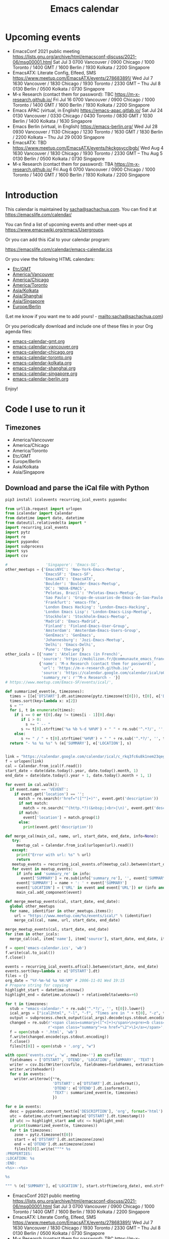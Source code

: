 #+TITLE: Emacs calendar

* Actions  :noexport:

#+CALL: sync() :results none :eval never-export

#+NAME: main
#+begin_src emacs-lisp :noweb yes :results silent
<<announce>>
(defun my/prepare-calendar-for-export ()
  (interactive)
  (with-current-buffer (find-file-noselect "~/code/emacs-calendar/README.org")
  (goto-char (point-min))
  (re-search-forward "#\\+NAME: event-summary")
  (org-ctrl-c-ctrl-c)
  (org-export-to-file 'html "README.html")
  (unless my/laptop-p (my/schedule-announcements-for-upcoming-emacs-meetups))
  (when my/laptop-p
    (org-babel-goto-named-result "event-summary")
    (re-search-forward "^- ")
    (goto-char (match-beginning 0))
    (let ((events (org-babel-read-result)))
      (oddmuse-edit "EmacsWiki" "Usergroups")
      (goto-char (point-min))
      (delete-region (progn (re-search-forward "== Upcoming events ==\n\n") (match-end 0))
                     (progn (re-search-forward "^$") (match-beginning 0)))
      (save-excursion (insert (mapconcat (lambda (s) (concat "* " (car s) "\n")) events "")))))))
(my/prepare-calendar-for-export)
#+end_src

(find-file "~/sync/emacs-news/index.org")
[[elisp:(org-export-to-file 'html "README.html")]]
[[elisp:my/schedule-announcements-for-upcoming-emacs-meetups]]

* Upcoming events

#+NAME: event-summary
#+CALL: update() :results output drawer :eval never-export 

#+RESULTS: event-summary
:results:

- EmacsConf 2021 public meeting https://lists.gnu.org/archive/html/emacsconf-discuss/2021-06/msg00001.html Sat Jul 3 0700 Vancouver / 0900 Chicago / 1000 Toronto / 1400 GMT / 1600 Berlin / 1930 Kolkata / 2200 Singapore
- EmacsATX: Literate Config, Elfeed, SMS https://www.meetup.com/EmacsATX/events/278683891/ Wed Jul 7 1630 Vancouver / 1830 Chicago / 1930 Toronto / 2330 GMT -- Thu Jul 8 0130 Berlin / 0500 Kolkata / 0730 Singapore
- M-x Research (contact them for password): TBC https://m-x-research.github.io/ Fri Jul 16 0700 Vancouver / 0900 Chicago / 1000 Toronto / 1400 GMT / 1600 Berlin / 1930 Kolkata / 2200 Singapore
- Emacs APAC (virtual, in English) https://emacs-apac.gitlab.io/ Sat Jul 24 0130 Vancouver / 0330 Chicago / 0430 Toronto / 0830 GMT / 1030 Berlin / 1400 Kolkata / 1630 Singapore
- Emacs Berlin (virtual, in English) https://emacs-berlin.org/ Wed Jul 28 0930 Vancouver / 1130 Chicago / 1230 Toronto / 1630 GMT / 1830 Berlin / 2200 Kolkata -- Thu Jul 29 0030 Singapore
- EmacsATX: TBD https://www.meetup.com/EmacsATX/events/hkckgsycclbgb/ Wed Aug 4 1630 Vancouver / 1830 Chicago / 1930 Toronto / 2330 GMT -- Thu Aug 5 0130 Berlin / 0500 Kolkata / 0730 Singapore
- M-x Research (contact them for password): TBA https://m-x-research.github.io/ Fri Aug 6 0700 Vancouver / 0900 Chicago / 1000 Toronto / 1400 GMT / 1600 Berlin / 1930 Kolkata / 2200 Singapore
:end:


* Introduction
  
This calendar is maintained by [[mailto:sacha@sachachua.com][sacha@sachachua.com]]. You can find it at https://emacslife.com/calendar/

You can find a list of upcoming events and other meet-ups at
https://www.emacswiki.org/emacs/Usergroups.

Or you can add this iCal to your calendar program:

[[https://emacslife.com/calendar/emacs-calendar.ics]]

Or you view the following HTML calendars:

#+begin_src emacs-lisp :exports results :var timezones=timezones :results list
  (mapcar (lambda (o) (org-link-make-string (format "file:emacs-calendar-%s.html" (downcase (replace-regexp-in-string "^.*?/" "" (car o)))) (car o))) timezones)
#+end_src

#+RESULTS:
- [[file:emacs-calendar-gmt.html][Etc/GMT]]
- [[file:emacs-calendar-vancouver.html][America/Vancouver]]
- [[file:emacs-calendar-chicago.html][America/Chicago]]
- [[file:emacs-calendar-toronto.html][America/Toronto]]
- [[file:emacs-calendar-kolkata.html][Asia/Kolkata]]
- [[file:emacs-calendar-shanghai.html][Asia/Shanghai]]
- [[file:emacs-calendar-singapore.html][Asia/Singapore]]
- [[file:emacs-calendar-berlin.html][Europe/Berlin]]

(Let me know if you want me to add yours! - [[mailto:sacha@sachachua.com]])

Or you periodically download and include one of these files in your Org agenda files:

#+begin_src emacs-lisp :exports results :var timezones=timezones :wrap export html
(concat "<ul>"
   (mapconcat (lambda (o) (let ((file (concat "emacs-calendar-" (downcase (replace-regexp-in-string "^.*?/" "" (car o))) ".org")))
                         (format "<li><a href=\"%s\">%s</a></li>" file file)))
           timezones "\n")
"</ul>")
#+end_src

#+RESULTS:
#+begin_export html
<ul><li><a href="emacs-calendar-gmt.org">emacs-calendar-gmt.org</a></li>
<li><a href="emacs-calendar-vancouver.org">emacs-calendar-vancouver.org</a></li>
<li><a href="emacs-calendar-chicago.org">emacs-calendar-chicago.org</a></li>
<li><a href="emacs-calendar-toronto.org">emacs-calendar-toronto.org</a></li>
<li><a href="emacs-calendar-kolkata.org">emacs-calendar-kolkata.org</a></li>
<li><a href="emacs-calendar-shanghai.org">emacs-calendar-shanghai.org</a></li>
<li><a href="emacs-calendar-singapore.org">emacs-calendar-singapore.org</a></li>
<li><a href="emacs-calendar-berlin.org">emacs-calendar-berlin.org</a></li></ul>
#+end_export

Enjoy!

* Code I use to run it
** Timezones

#+NAME: timezones
- America/Vancouver
- America/Chicago
- America/Toronto
- Etc/GMT
- Europe/Berlin
- Asia/Kolkata
- Asia/Singapore

** Download and parse the iCal file with Python

#+begin_src sh :results silent :eval never-export
pip3 install icalevents recurring_ical_events pypandoc
#+end_src

#+NAME: update
#+begin_src python :session "cal" :results output drawer :var timezones=timezones :tangle "update.py" :eval never-export
from urllib.request import urlopen
from icalendar import Calendar
from datetime import date, datetime
from dateutil.relativedelta import *
import recurring_ical_events
import pytz
import re
import pypandoc
import subprocess
import sys
import csv

#                 'Singapore': 'Emacs-SG',
other_meetups = {'EmacsNYC': 'New-York-Emacs-Meetup',
                 'EmacsSF': 'Emacs-SF',
                 'EmacsATX': 'EmacsATX',
                 'Boulder': 'Boulder-Emacs-Meetup',
                 'DC': 'NOVA-EMACS',
                 'Pelotas, Brazil': 'Pelotas-Emacs-Meetup',
                 'Sao Paulo': 'Grupo-de-usuarios-de-Emacs-de-Sao-Paulo',
                 'Frankfurt': 'emacs-ffm',
                 'London Emacs Hacking': 'London-Emacs-Hacking',
                 'London Emacs Lisp': 'London-Emacs-Lisp-Meetup',
                 'Stockholm': 'Stockholm-Emacs-Meetup',
                 'Madrid': 'Emacs-Madrid',
                 'Finland': 'Finland-Emacs-User-Group',
                 'Amsterdam': 'Amsterdam-Emacs-Users-Group',
                 'GenEmacs': 'GenEmacs',
                 'Johannesburg': 'Jozi-Emacs-Meetup',
                 'Delhi': 'Emacs-Delhi',
                 'Pune': 'the-peg'}
other_icals = [{'name': 'Atelier Emacs (in French)',
                'source': 'https://mobilizon.fr/@communaute_emacs_francophone/feed/ics'},
               {'name': 'M-x Research (contact them for password)',
                'url': 'https://m-x-research.github.io/',
                'source': 'https://calendar.google.com/calendar/ical/o0tiadljp5dq7lkb51mnvnrh04%40group.calendar.google.com/public/basic.ics',
                'summary_re': r'^M-x Research - '}]
# https://www.meetup.com/Emacs-SF/events/ical/',

def summarized_event(e, timezones):
  times = [[e['DTSTART'].dt.astimezone(pytz.timezone(t[0])), t[0], e['DTSTART'].dt.astimezone(pytz.timezone(t[0])).utcoffset()] for t in timezones]
  times.sort(key=lambda x: x[2])
  s = ""
  for i, t in enumerate(times):
    if i == 0 or t[0].day != times[i - 1][0].day:
       if i > 0:
         s += " -- "
       s += t[0].strftime('%a %b %-d %H%M') + " " + re.sub('^.*?/', '', t[1])
    else:
       s += " / " + t[0].strftime('%H%M') + " " + re.sub('^.*?/', '', t[1])
  return "- %s %s %s" % (e['SUMMARY'], e['LOCATION'], s)
                     

link = "https://calendar.google.com/calendar/ical/c_rkq3fc6u8k1nem23qegqc90l6c%40group.calendar.google.com/public/basic.ics"
f = urlopen(link)
cal = Calendar.from_ical(f.read())
start_date = date(date.today().year, date.today().month, 1)
end_date = date(date.today().year + 1, date.today().month + 1, 1)

for event in cal.walk():
  if event.name == 'VEVENT':
    if event.get('location') == '':
      match = re.search(r'href="([^"]+)"', event.get('description'))
      if not match:
        match = re.search('^(http.*?)(&nbsp;|<br>|\n)', event.get('description'))
      if match:                 
        event['location'] = match.group(1)
      else:
        print(event.get('description'))
                        
def merge_cal(main_cal, name, url, start_date, end_date, info=None):
   try:
     meetup_cal = Calendar.from_ical(urlopen(url).read())
   except:
     print("Error with url: %s" % url)
     return
   meetup_events = recurring_ical_events.of(meetup_cal).between(start_date, end_date)
   for event in meetup_events:
     if info and 'summary_re' in info:
       event['SUMMARY'] = re.sub(info['summary_re'], '', event['SUMMARY'])
     event['SUMMARY'] = name + ': ' + event['SUMMARY']
     event['LOCATION'] = ('URL' in event and event['URL']) or (info and ('url' in info) and info['url'])
     main_cal.add_component(event)

def merge_meetup_events(cal, start_date, end_date):
  global other_meetups
  for name, identifier in other_meetups.items():
    url = "https://www.meetup.com/%s/events/ical/" % (identifier)
    merge_cal(cal, name, url, start_date, end_date)
 
merge_meetup_events(cal, start_date, end_date)
for item in other_icals:
  merge_cal(cal, item['name'], item['source'], start_date, end_date, item)

f = open('emacs-calendar.ics', 'wb')
f.write(cal.to_ical())
f.close()

events = recurring_ical_events.of(cal).between(start_date, end_date)
events.sort(key=lambda x: x['DTSTART'].dt)
files = {}
org_date = "%Y-%m-%d %a %H:%M" # 2006-11-01 Wed 19:15
# Prepare string for copying
highlight_start = datetime.utcnow()
highlight_end = datetime.utcnow() + relativedelta(weeks=+6)

for t in timezones:
  stub = "emacs-calendar-" + re.sub('^.*?/', '', t[0]).lower()
  ical_args = ["ical2html", "-l", "-f", "Times are in " + t[0], "-z", t[0], datetime.today().strftime("%Y%m01"), "P8W", "emacs-calendar.ics"]
  output = subprocess.check_output(ical_args).decode(sys.stdout.encoding)
  changed = re.sub(r'<span class=summary>([^<]+)</span>\n<pre><b class=location>([^<]+)</b></pre>',
                   r'<span class="summary"><a href="\2">\1</a></span>', output)
  f = open(stub + '.html', 'wb')
  f.write(changed.encode(sys.stdout.encoding))
  f.close()
  files[t[0]] = open(stub + '.org', "w")

with open('events.csv', 'w', newline='') as csvfile:
  fieldnames = ['DTSTART', 'DTEND', 'LOCATION', 'SUMMARY', 'TEXT']
  writer = csv.DictWriter(csvfile, fieldnames=fieldnames, extrasaction='ignore')
  writer.writeheader()
  for e in events:
    writer.writerow({**e,
                     'DTSTART': e['DTSTART'].dt.isoformat(),
                     'DTEND': e['DTEND'].dt.isoformat(),
                     'TEXT': summarized_event(e, timezones)
                     })
    
for e in events:
  desc = pypandoc.convert_text(e['DESCRIPTION'], 'org', format='html').replace('\\\\', '')
  utc = datetime.utcfromtimestamp(e['DTSTART'].dt.timestamp())
  if utc >= highlight_start and utc <= highlight_end:
    print(summarized_event(e, timezones))
  for t in timezones:
    zone = pytz.timezone(t[0])
    start = e['DTSTART'].dt.astimezone(zone)
    end = e['DTEND'].dt.astimezone(zone)
    files[t[0]].write("""* %s
:PROPERTIES:
:LOCATION: %s
:END:
<%s>--<%s>

%s

""" % (e['SUMMARY'], e['LOCATION'], start.strftime(org_date), end.strftime(org_date), desc))

#+end_src

#+RESULTS: update
:results:

- EmacsConf 2021 public meeting https://lists.gnu.org/archive/html/emacsconf-discuss/2021-06/msg00001.html Sat Jul 3 0700 Vancouver / 0900 Chicago / 1000 Toronto / 1400 GMT / 1600 Berlin / 1930 Kolkata / 2200 Singapore
- EmacsATX: Literate Config, Elfeed, SMS https://www.meetup.com/EmacsATX/events/278683891/ Wed Jul 7 1630 Vancouver / 1830 Chicago / 1930 Toronto / 2330 GMT -- Thu Jul 8 0130 Berlin / 0500 Kolkata / 0730 Singapore
- M-x Research (contact them for password): TBC https://m-x-research.github.io/ Fri Jul 16 0700 Vancouver / 0900 Chicago / 1000 Toronto / 1400 GMT / 1600 Berlin / 1930 Kolkata / 2200 Singapore
- Emacs APAC (virtual, in English) https://emacs-apac.gitlab.io/ Sat Jul 24 0130 Vancouver / 0330 Chicago / 0430 Toronto / 0830 GMT / 1030 Berlin / 1400 Kolkata / 1630 Singapore
- Emacs Berlin (virtual, in English) https://emacs-berlin.org/ Wed Jul 28 0930 Vancouver / 1130 Chicago / 1230 Toronto / 1630 GMT / 1830 Berlin / 2200 Kolkata -- Thu Jul 29 0030 Singapore
- EmacsATX: TBD https://www.meetup.com/EmacsATX/events/hkckgsycclbgb/ Wed Aug 4 1630 Vancouver / 1830 Chicago / 1930 Toronto / 2330 GMT -- Thu Aug 5 0130 Berlin / 0500 Kolkata / 0730 Singapore
- M-x Research (contact them for password): TBA https://m-x-research.github.io/ Fri Aug 6 0700 Vancouver / 0900 Chicago / 1000 Toronto / 1400 GMT / 1600 Berlin / 1930 Kolkata / 2200 Singapore
:end:

** Sync

#+NAME: sync
#+begin_src sh :exports code :eval never-export
rsync -avze ssh ./ web:/var/www/emacslife.com/calendar/ --exclude=.git
#+end_src

#+RESULTS: sync
:results:
sending incremental file list
README.org
emacs-calendar-berlin.html
emacs-calendar-berlin.org
emacs-calendar-chicago.html
emacs-calendar-chicago.org
emacs-calendar-gmt.html
emacs-calendar-gmt.org
emacs-calendar-kolkata.html
emacs-calendar-kolkata.org
emacs-calendar-singapore.html
emacs-calendar-singapore.org
emacs-calendar-toronto.html
emacs-calendar-toronto.org
emacs-calendar-vancouver.html
emacs-calendar-vancouver.org
emacs-calendar.ics

sent 8,195 bytes  received 6,729 bytes  29,848.00 bytes/sec
total size is 927,214  speedup is 62.13
:end:

** Convert timezones

#+NAME: convert-timezones
#+begin_src emacs-lisp :tangle yes :var timezones=timezones
(defun my/summarize-times (time timezones)
  (let (prev-day)
    (mapconcat
     (lambda (tz)
       (let ((cur-day (format-time-string "%a %b %-e" time tz))
             (cur-time (format-time-string "%H%MH %Z" time tz)))
         (if (equal prev-day cur-day)
             cur-time
           (setq prev-day cur-day)
           (concat cur-day " " cur-time))))
     timezones
     " / ")))

(defun my/org-summarize-event-in-timezones (timezones)
  (interactive (list (or timezones my/timezones)))
  (save-window-excursion
    (save-excursion
      (when (derived-mode-p 'org-agenda-mode) (org-agenda-goto))
      (when (re-search-forward org-element--timestamp-regexp nil (save-excursion (org-end-of-subtree) (point)))
        (goto-char (match-beginning 0))
        (let* ((times (org-element-timestamp-parser))
               (start-time (org-timestamp-to-time (org-timestamp-split-range times)))
               (msg (format "%s - %s - %s"
                            (org-get-heading t t t t)
                            (my/summarize-times start-time timezones)
                            ;; (cond
                            ;;  ((time-less-p (org-timestamp-to-time (org-timestamp-split-range times t)) (current-time))
                            ;;   "(past)")
                            ;;  ((time-less-p (current-time) start-time)
                            ;;   (concat "in " (format-seconds "%D %H %M%Z" (time-subtract start-time (current-time)))))
                            ;;  (t "(ongoing)"))
                            (org-entry-get (point) "LOCATION"))))
          (if (called-interactively-p 'any)
              (progn
                (message "%s" msg)
                (kill-new msg))
            msg))))))
#+end_src

#+RESULTS: convert-timezones
: my/org-summarize-event-in-timezones

#+RESULTS:
: my/org-summarize-event-in-timezones

** Summarize upcoming ones

#+NAME: upcoming-events
#+begin_src emacs-lisp :tangle yes
(defun my/summarize-upcoming-events (limit timezones)
  (interactive (list (org-read-date nil t) my/timezones))
  (let (result)
    (with-current-buffer (find-file-noselect "~/code/emacs-calendar/emacs-calendar-toronto.org")
      (goto-char (point-min))
      (org-map-entries
       (lambda ()
         (save-excursion
           (when (re-search-forward org-element--timestamp-regexp nil (save-excursion (org-end-of-subtree) (point)))
             (goto-char (match-beginning 0))
             (let ((time (org-timestamp-to-time (org-timestamp-split-range (org-element-timestamp-parser)))))
               (when (and (time-less-p (current-time) time)
                          (time-less-p time limit))
                 (setq result (cons
                               (cons time
                                     (my/org-summarize-event-in-timezones timezones)) result)))))))))
    (setq result (mapconcat
                  (lambda (o) (format "- %s" (cdr  o)))
                  (sort result (lambda (a b)
                                 (time-less-p (car a) (car b))
                                 ))
                  "\n"))
    (if (interactive-p)
        (insert result)
      result)))
#+end_src

#+RESULTS:
: my/summarize-upcoming-events


** Announcing Emacs events

#+NAME: announce
#+begin_src emacs-lisp
(defun my/announce-on-irc (channels message host port)
  (with-temp-buffer
    (insert "PASS " erc-password "\n"
            "USER " erc-nick "\n"
            "NICK " erc-nick "\n"
            (mapconcat (lambda (o)
                         (format "PRIVMSG %s :%s\n" o message))
                       channels "")
            "QUIT\n")
    (call-process-region (point-min) (point-max) "ncat" nil 0 nil
                         "--ssl" host (number-to-string port))))

(defun my/announce-on-irc-and-twitter (time channels message host port)
  (when (< (time-to-seconds (subtract-time (current-time) time)) (* 5 60))
    (shell-command-to-string (format
                              (if my/laptop-p
                                  "zsh -l -c 'rvm use 2.4.1; t update %s'"
                                "bash -l -c 't update %s'")
                              (shell-quote-argument message)))
    (my/announce-on-irc channels message host port)))

(defun my/schedule-announcement (time message)
  (interactive (list (org-read-date t t) (read-string "Message: ")))
  (run-at-time time nil #'my/announce-on-irc-and-twitter time '("#emacs" "#emacsconf") message erc-server erc-port))

(defun my/schedule-announcements-for-upcoming-emacs-meetups ()
  (interactive)
  (cancel-function-timers #'my/announce-on-irc-and-twitter)
  (let ((events (my/org-table-as-alist (pcsv-parse-file "events.csv")))
        (now (current-time))
        (before-limit (time-add (current-time) (seconds-to-time (* 14 24 60 60)))))
    (mapc (lambda (o)
            (let* ((start-time (encode-time (parse-time-string (alist-get 'DTSTART o))))
                   (fifteen-minutes-before (seconds-to-time (- (time-to-seconds start-time) (* 15 60)))))
              (when (and (time-less-p now fifteen-minutes-before)
                         (time-less-p fifteen-minutes-before before-limit))
                (my/schedule-announcement fifteen-minutes-before
                                          (format "In 15 minutes: %s - see %s for details"
                                                  (alist-get 'SUMMARY o)
                                                  (alist-get 'LOCATION o))))
              (when (and (time-less-p now start-time)
                         (time-less-p start-time before-limit))
                (my/schedule-announcement start-time
                                          (format "Starting now: %s - see %s for details"
                                                  (alist-get 'SUMMARY o)
                                                  (alist-get 'LOCATION o))))))
          events)))
  #+end_src

  #+RESULTS: announce
  :results:
  my/schedule-announcements-for-upcoming-emacs-meetups
  :end:
  
** Update EmacsWiki

#+begin_src emacs-lisp  :results nil
(use-package oddmuse
:load-path "~/vendor/oddmuse-el"
:if my/laptop-p
:ensure nil
:config (oddmuse-mode-initialize)
:hook (oddmuse-mode-hook .
          (lambda ()
            (unless (string-match "question" oddmuse-post)
              (when (string-match "EmacsWiki" oddmuse-wiki)
                (setq oddmuse-post (concat "uihnscuskc=1;" oddmuse-post)))
              (when (string-match "OddmuseWiki" oddmuse-wiki)
                (setq oddmuse-post (concat "ham=1;" oddmuse-post)))))))
#+end_src


[[elisp:(oddmuse-edit "EmacsWiki" "Usergroups")]]

** Testing agenda files :noexport:

#+begin_src emacs-lisp :exports results :var timezones=timezones :results list
  (mapcar (lambda (o) (org-link-make-string (format "elisp:(let ((org-agenda-files (list (expand-file-name \"emacs-calendar-%s.org\")))) (org-agenda-list nil nil 31))" (downcase (replace-regexp-in-string "^.*?/" "" (car o)))) (format "View %s agenda" (car o)))) timezones)
#+end_src

#+RESULTS:
- [[elisp:(let ((org-agenda-files (list (expand-file-name "emacs-calendar-gmt.org")))) (org-agenda-list nil nil 31))][View Etc/GMT agenda]]
- [[elisp:(let ((org-agenda-files (list (expand-file-name "emacs-calendar-vancouver.org")))) (org-agenda-list nil nil 31))][View America/Vancouver agenda]]
- [[elisp:(let ((org-agenda-files (list (expand-file-name "emacs-calendar-chicago.org")))) (org-agenda-list nil nil 31))][View America/Chicago agenda]]
- [[elisp:(let ((org-agenda-files (list (expand-file-name "emacs-calendar-toronto.org")))) (org-agenda-list nil nil 31))][View America/Toronto agenda]]
- [[elisp:(let ((org-agenda-files (list (expand-file-name "emacs-calendar-kolkata.org")))) (org-agenda-list nil nil 31))][View Asia/Kolkata agenda]]
- [[elisp:(let ((org-agenda-files (list (expand-file-name "emacs-calendar-shanghai.org")))) (org-agenda-list nil nil 31))][View Asia/Shanghai agenda]]
- [[elisp:(let ((org-agenda-files (list (expand-file-name "emacs-calendar-singapore.org")))) (org-agenda-list nil nil 31))][View Asia/Singapore agenda]]
- [[elisp:(let ((org-agenda-files (list (expand-file-name "emacs-calendar-berlin.org")))) (org-agenda-list nil nil 31))][View Europe/Berlin agenda]]



